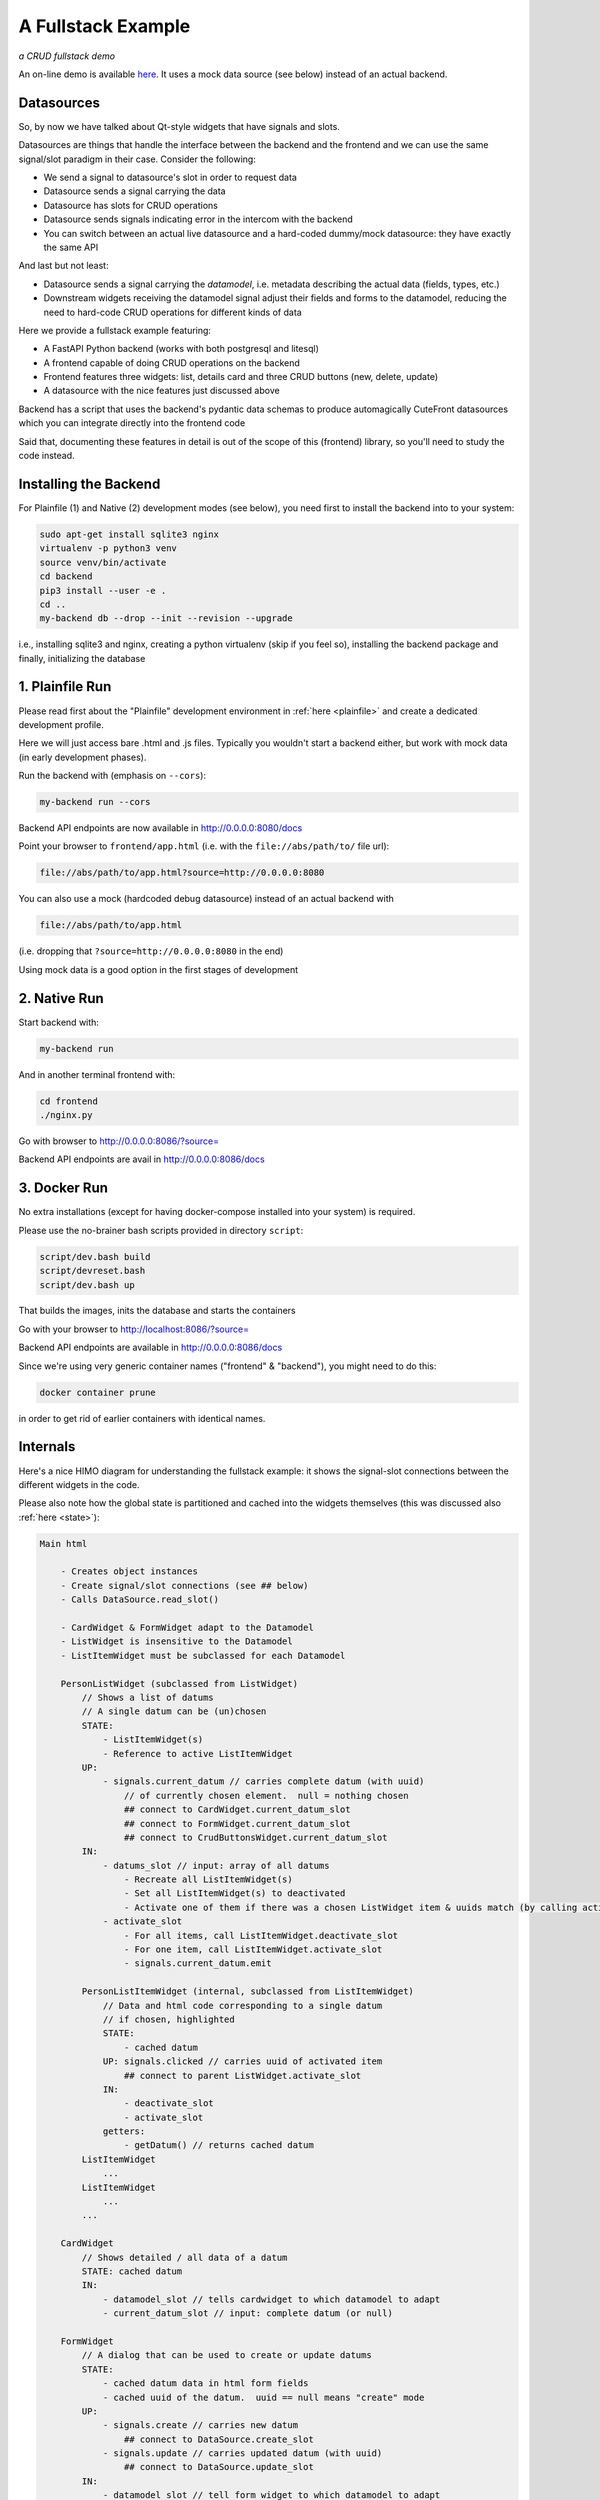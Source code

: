 
.. _fullstack:

A Fullstack Example
===================

*a CRUD fullstack demo*

.. image:: images/fullstack.png

An on-line demo is available `here <https://elsampsa.github.io/cutefront/app.html>`_.  It uses a mock data source (see below) instead of an actual backend.

Datasources
-----------

So, by now we have talked about Qt-style widgets that have signals and slots.

Datasources are things that handle the interface between the backend and the frontend
and we can use the same signal/slot paradigm in their case.  Consider the following:

- We send a signal to datasource's slot in order to request data
- Datasource sends a signal carrying the data
- Datasource has slots for CRUD operations
- Datasource sends signals indicating error in the intercom with the backend
- You can switch between an actual live datasource and a hard-coded dummy/mock datasource: they have exactly the same API

And last but not least:

- Datasource sends a signal carrying the *datamodel*, i.e. metadata describing the actual data (fields, types, etc.)
- Downstream widgets receiving the datamodel signal adjust their fields and forms to the datamodel, reducing the need to hard-code CRUD operations for different kinds of data

Here we provide a fullstack example featuring:

- A FastAPI Python backend (works with both postgresql and litesql)
- A frontend capable of doing CRUD operations on the backend
- Frontend features three widgets: list, details card and three CRUD buttons (new, delete, update)
- A datasource with the nice features just discussed above

Backend has a script that uses the backend's pydantic data schemas to produce automagically CuteFront datasources which you can integrate directly into the frontend code

Said that, documenting these features in detail is out of the scope of this (frontend) library, so you'll need to study the code instead.


Installing the Backend
----------------------

For Plainfile (1) and Native (2) development modes (see below), 
you need first to install the backend into to your system:

.. code:: bash

    sudo apt-get install sqlite3 nginx
    virtualenv -p python3 venv
    source venv/bin/activate
    cd backend
    pip3 install --user -e .
    cd ..
    my-backend db --drop --init --revision --upgrade

i.e., installing sqlite3 and nginx, creating a python virtualenv (skip if you feel so),
installing the backend package and finally, initializing the database

1. Plainfile Run
----------------

Please read first about the "Plainfile" development environment in 
:ref:`here <plainfile>` and create a dedicated development profile.

Here we will just access bare .html and .js files.  Typically you wouldn't start a backend
either, but work with mock data (in early development phases).

Run the backend with (emphasis on ``--cors``):

.. code:: bash

    my-backend run --cors

Backend API endpoints are now available in `http://0.0.0.0:8080/docs <http://0.0.0.0:8080/docs>`_

Point your browser to ``frontend/app.html`` (i.e. with the ``file://abs/path/to/`` file url):

.. code-block:: text

    file://abs/path/to/app.html?source=http://0.0.0.0:8080

You can also use a mock (hardcoded debug datasource) instead of an actual backend with

.. code-block:: text

    file://abs/path/to/app.html

(i.e. dropping that ``?source=http://0.0.0.0:8080`` in the end)

Using mock data is a good option in the first stages of development


2. Native Run
-------------

Start backend with:

.. code:: bash

    my-backend run

And in another terminal frontend with:

.. code:: bash

    cd frontend
    ./nginx.py

Go with browser to `http://0.0.0.0:8086/?source= <http://0.0.0.0:8086/?source=>`_

Backend API endpoints are avail in `http://0.0.0.0:8086/docs <http://0.0.0.0:8086/docs>`_


3. Docker Run
-------------

No extra installations (except for having docker-compose installed into your system)
is required.

Please use the no-brainer bash scripts provided in directory ``script``:

.. code:: bash

    script/dev.bash build
    script/devreset.bash
    script/dev.bash up

That builds the images, inits the database and starts the containers

Go with your browser to `http://localhost:8086/?source= <http://localhost:8086/?source=>`_

Backend API endpoints are available in `http://0.0.0.0:8086/docs <http://0.0.0.0:8086/docs>`_

Since we're using very generic container names ("frontend" & "backend"), you might need to do this:

.. code:: bash

    docker container prune

in order to get rid of earlier containers with identical names.

Internals
---------

Here's a nice HIMO diagram for understanding the fullstack example: it shows the signal-slot connections between
the different widgets in the code.

Please also note how the global state is partitioned and cached into the widgets
themselves (this was discussed also :ref:`here <state>`):

.. code-block:: text

    Main html

        - Creates object instances
        - Create signal/slot connections (see ## below) 
        - Calls DataSource.read_slot()

        - CardWidget & FormWidget adapt to the Datamodel
        - ListWidget is insensitive to the Datamodel
        - ListItemWidget must be subclassed for each Datamodel

        PersonListWidget (subclassed from ListWidget)
            // Shows a list of datums
            // A single datum can be (un)chosen
            STATE:
                - ListItemWidget(s)
                - Reference to active ListItemWidget
            UP:
                - signals.current_datum // carries complete datum (with uuid)
                    // of currently chosen element.  null = nothing chosen
                    ## connect to CardWidget.current_datum_slot
                    ## connect to FormWidget.current_datum_slot
                    ## connect to CrudButtonsWidget.current_datum_slot
            IN: 
                - datums_slot // input: array of all datums
                    - Recreate all ListItemWidget(s)
                    - Set all ListItemWidget(s) to deactivated
                    - Activate one of them if there was a chosen ListWidget item & uuids match (by calling activate_slot)
                - activate_slot
                    - For all items, call ListItemWidget.deactivate_slot
                    - For one item, call ListItemWidget.activate_slot
                    - signals.current_datum.emit

            PersonListItemWidget (internal, subclassed from ListItemWidget)
                // Data and html code corresponding to a single datum
                // if chosen, highlighted
                STATE:
                    - cached datum
                UP: signals.clicked // carries uuid of activated item
                    ## connect to parent ListWidget.activate_slot
                IN: 
                    - deactivate_slot 
                    - activate_slot
                getters:
                    - getDatum() // returns cached datum
            ListItemWidget
                ...
            ListItemWidget
                ...
            ...

        CardWidget
            // Shows detailed / all data of a datum
            STATE: cached datum
            IN: 
                - datamodel_slot // tells cardwidget to which datamodel to adapt
                - current_datum_slot // input: complete datum (or null)

        FormWidget
            // A dialog that can be used to create or update datums
            STATE: 
                - cached datum data in html form fields
                - cached uuid of the datum.  uuid == null means "create" mode
            UP:
                - signals.create // carries new datum
                    ## connect to DataSource.create_slot
                - signals.update // carries updated datum (with uuid)
                    ## connect to DataSource.update_slot
            IN: 
                - datamodel_slot // tell form widget to which datamodel to adapt
                - create_slot // open the popup in "create" mode (check uuid == null)
                - update_slot // open the popup in "update" mode (check uuid != null)
                - current_datum_slot // input: complete datum (or null)
                    - alters the state by setting data into the html form fields
                    - null input clears the fields

        DataSource
            // Handles all CRUD operations with the backend
            UP: signals.data // carries array of datums
                ## connect to ListWidget.datums_slot
            IN:
                - create_slot // input: a new datum (without uuid)
                - read_slot // tell data source to refresh itself.  no input
                - update_slot // input: updated datum (with uuid)
                - delete_slot // input: datum uuid
            // NOTE: all slots do signals.datums.emit

        CrudButtonsWidget
            // A group of buttons: "new", "update", "delete"
            STATE: visilibity of the buttons: delete & update are deactivated if current_datum_slot got null
            UP:
                - signals.create
                    ## connect to FormWidget.create_slot
                - signals.update
                    ## connect to FormWidget.update_slot
                - signals.delete
                    ## connect to DataSource.delete_slot
            IN: current_datum_slot // input: currently chosen datum (or null)
